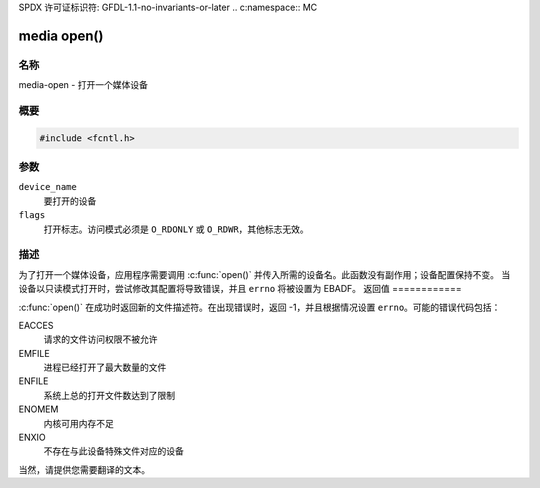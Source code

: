 SPDX 许可证标识符: GFDL-1.1-no-invariants-or-later
.. c:namespace:: MC

.. _media-func-open:

************
media open()
************

名称
====

media-open - 打开一个媒体设备

概要
========

.. code-block:: c

    #include <fcntl.h>

.. c:function:: int open(const char *device_name, int flags)

参数
=========

``device_name``
    要打开的设备
``flags``
    打开标志。访问模式必须是 ``O_RDONLY`` 或 ``O_RDWR``，其他标志无效。
描述
===========

为了打开一个媒体设备，应用程序需要调用 :c:func:`open()` 并传入所需的设备名。此函数没有副作用；设备配置保持不变。
当设备以只读模式打开时，尝试修改其配置将导致错误，并且 ``errno`` 将被设置为 EBADF。
返回值
============

:c:func:`open()` 在成功时返回新的文件描述符。在出现错误时，返回 -1，并且根据情况设置 ``errno``。可能的错误代码包括：

EACCES
    请求的文件访问权限不被允许
EMFILE
    进程已经打开了最大数量的文件
ENFILE
    系统上总的打开文件数达到了限制
ENOMEM
    内核可用内存不足
ENXIO
    不存在与此设备特殊文件对应的设备
当然，请提供您需要翻译的文本。
